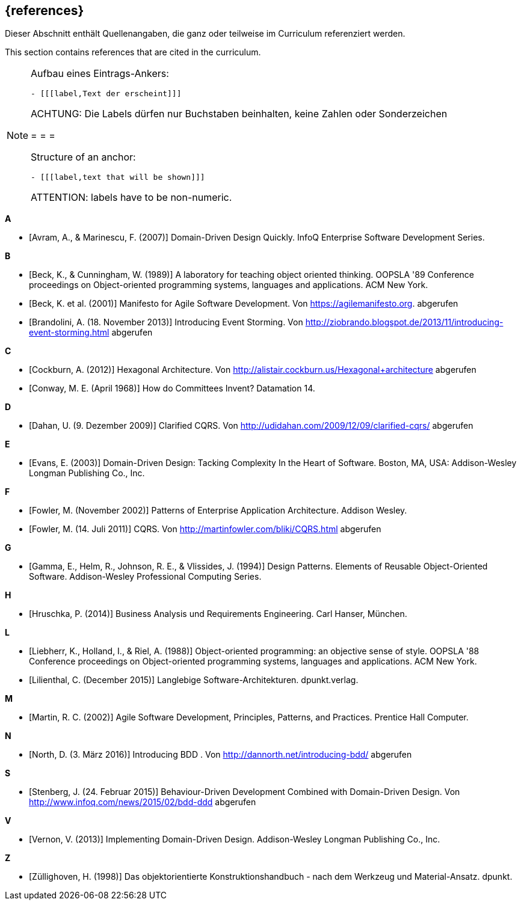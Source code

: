// header file for curriculum section "References"
// (c) iSAQB e.V. (https://isaqb.org)
// ===============================================

[bibliography]
== {references}

// tag::DE[]
Dieser Abschnitt enthält Quellenangaben, die ganz oder teilweise im Curriculum referenziert werden.
// end::DE[]

// tag::EN[]
This section contains references that are cited in the curriculum.
// end::EN[]

// tag::REMARK[]
[NOTE]
====
Aufbau eines Eintrags-Ankers:
```
- [[[label,Text der erscheint]]]
```
ACHTUNG: Die Labels dürfen nur Buchstaben beinhalten, keine Zahlen oder Sonderzeichen

= = =

Structure of an anchor:
```
- [[[label,text that will be shown]]]
```
ATTENTION: labels have to be non-numeric.
====
// end::REMARK[]


**A**

- [[[avram,Avram, A., & Marinescu, F. (2007)]]] Domain-Driven Design Quickly. InfoQ Enterprise Software Development Series.

**B**

- [[[beck,Beck, K., & Cunningham, W. (1989)]]]  A laboratory for teaching object oriented thinking. OOPSLA '89 Conference proceedings on Object-oriented programming systems, languages and applications. ACM New York.
- [[[beck2001,Beck, K. et al. (2001)]]] Manifesto for Agile Software Development. Von https://agilemanifesto.org. abgerufen
- [[[brandolini,Brandolini, A. (18. November 2013)]]]  Introducing Event Storming. Von http://ziobrando.blogspot.de/2013/11/introducing-event-storming.html abgerufen

**C**

- [[[cockburn,Cockburn, A. (2012)]]] Hexagonal Architecture. Von http://alistair.cockburn.us/Hexagonal+architecture abgerufen
- [[[conway,Conway, M. E. (April 1968)]]] How do Committees Invent? Datamation 14.

**D**

- [[[dahan,Dahan, U. (9. Dezember 2009)]]] Clarified CQRS. Von http://udidahan.com/2009/12/09/clarified-cqrs/ abgerufen

**E**

- [[[evans,Evans, E. (2003)]]] Domain-Driven Design: Tacking Complexity In the Heart of Software. Boston, MA, USA: Addison-Wesley Longman Publishing Co., Inc.

**F**

- [[[fowler2002,Fowler, M. (November 2002)]]] Patterns of Enterprise Application Architecture. Addison Wesley.
- [[[fowler2011,Fowler, M. (14. Juli 2011)]]] CQRS. Von http://martinfowler.com/bliki/CQRS.html abgerufen

**G**

- [[[gamma,Gamma, E., Helm, R., Johnson, R. E., & Vlissides, J. (1994)]]] Design Patterns. Elements of Reusable Object-Oriented Software. Addison-Wesley Professional Computing Series.

**H**

- [[[hruschka,Hruschka, P. (2014)]]] Business Analysis und Requirements Engineering. Carl Hanser, München.

**L**

- [[[liebherr,Liebherr, K., Holland, I., & Riel, A. (1988)]]] Object-oriented programming: an objective sense of style. OOPSLA '88 Conference proceedings on Object-oriented programming systems, languages and applications. ACM New York.
- [[[lilienthal,Lilienthal, C. (December 2015)]]] Langlebige Software-Architekturen. dpunkt.verlag.

**M**

- [[[martin,Martin, R. C. (2002)]]] Agile Software Development, Principles, Patterns, and Practices. Prentice Hall Computer.

**N**

- [[[north,North, D. (3. März 2016)]]] Introducing BDD . Von http://dannorth.net/introducing-bdd/ abgerufen

**S**

- [[[stenberg,Stenberg, J. (24. Februar 2015)]]] Behaviour-Driven Development Combined with Domain-Driven Design. Von http://www.infoq.com/news/2015/02/bdd-ddd abgerufen

**V**

- [[[vernon,Vernon, V. (2013)]]] Implementing Domain-Driven Design. Addison-Wesley Longman Publishing Co., Inc.

**Z**

- [[[zullighoven,Züllighoven, H. (1998)]]] Das objektorientierte Konstruktionshandbuch - nach dem Werkzeug und Material-Ansatz. dpunkt.
